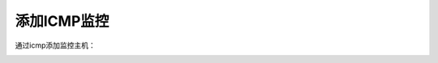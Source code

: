 
.. _server-linux-zabbix-icmp:

==================================
添加ICMP监控
==================================

通过icmp添加监控主机：


.. image:: /images/server/linux/zabbix-config/icmp/zabbix-icmp001.png
    :align: center
    :height: 450 px
    :width: 800 px



.. image:: /images/server/linux/zabbix-config/icmp/zabbix-icmp002.png
    :align: center
    :height: 450 px
    :width: 800 px

.. image:: /images/server/linux/zabbix-config/icmp/zabbix-icmp003.png
    :align: center
    :height: 450 px
    :width: 800 px


.. image:: /images/server/linux/zabbix-config/icmp/zabbix-icmp004.png
    :align: center
    :height: 450 px
    :width: 800 px

.. image:: /images/server/linux/zabbix-config/icmp/zabbix-icmp005.png
    :align: center
    :height: 450 px
    :width: 800 px

.. image:: /images/server/linux/zabbix-config/icmp/zabbix-icmp006.png
    :align: center
    :height: 450 px
    :width: 800 px


.. image:: /images/server/linux/zabbix-config/icmp/zabbix-icmp007.png
    :align: center
    :height: 450 px
    :width: 800 px


.. image:: /images/server/linux/zabbix-config/icmp/zabbix-icmp008.png
    :align: center
    :height: 450 px
    :width: 800 px

.. image:: /images/server/linux/zabbix-config/icmp/zabbix-icmp009.png
    :align: center
    :height: 450 px
    :width: 800 px

.. image:: /images/server/linux/zabbix-config/icmp/zabbix-icmp010.png
    :align: center
    :height: 450 px
    :width: 800 px



.. image:: /images/server/linux/zabbix-config/icmp/zabbix-icmp011.png
    :align: center
    :height: 200 px
    :width: 800 px


.. image:: /images/server/linux/zabbix-config/icmp/zabbix-icmp012.png
    :align: center
    :height: 450 px
    :width: 800 px

.. image:: /images/server/linux/zabbix-config/icmp/zabbix-icmp013.png
    :align: center
    :height: 450 px
    :width: 800 px


.. image:: /images/server/linux/zabbix-config/icmp/zabbix-icmp014.png
    :align: center
    :height: 450 px
    :width: 800 px










